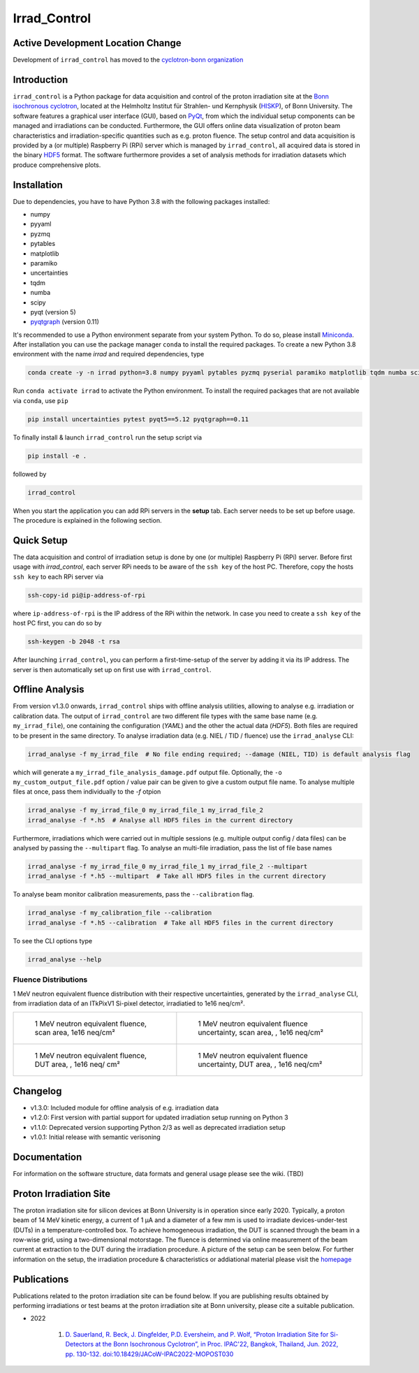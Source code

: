 =============================
Irrad_Control |test-status|
=============================

Active Development Location Change
==================================
Development of ``irrad_control`` has moved to the `cyclotron-bonn organization <https://github.com/cyclotron-bonn/irrad_control>`_

Introduction
============

``irrad_control`` is a Python package for data acquisition and control of the proton irradiation site at the 
`Bonn isochronous cyclotron <https://www.zyklotron.hiskp.uni-bonn.de/zyklo/index_EN.html>`_, 
located at the Helmholtz Institut für Strahlen- und Kernphysik (`HISKP <https://www.hiskp.uni-bonn.de/>`_), of Bonn University.
The software features a graphical user interface (GUI), based on `PyQt <https://riverbankcomputing.com/software/pyqt/intro>`_, 
from which the individual setup components can be managed and irradiations can be conducted. Furthermore, the GUI offers online data
visualization of proton beam characteristics and irradiation-specific quantities such as e.g. proton fluence.
The setup control and data acquisition is provided by a (or multiple) Raspberry Pi (RPi) server which is managed by ``irrad_control``,
all acquired data is stored in the binary `HDF5 <https://www.pytables.org/>`_ format. The software furthermore provides a set of analysis methods
for irradiation datasets which produce comprehensive plots.

Installation
============

Due to dependencies, you have to have Python 3.8  with the following packages installed:

- numpy
- pyyaml
- pyzmq
- pytables
- matplotlib
- paramiko
- uncertainties
- tqdm
- numba
- scipy
- pyqt (version 5)
- `pyqtgraph <http://pyqtgraph.org/>`_ (version 0.11)

It's recommended to use a Python environment separate from your system Python. To do so, please install `Miniconda <https://conda.io/miniconda.html>`_.
After installation you can use the package manager ``conda`` to install the required packages. To create a new Python 3.8 environment with the name `irrad`
and required dependencies, type

.. code-block:: bash

   conda create -y -n irrad python=3.8 numpy pyyaml pytables pyzmq pyserial paramiko matplotlib tqdm numba scipy

Run ``conda activate irrad`` to activate the Python environment. To install the required packages that are not available via ``conda``, use ``pip``

.. code-block:: bash

  pip install uncertainties pytest pyqt5==5.12 pyqtgraph==0.11

To finally install & launch ``irrad_control`` run the setup script via

.. code-block:: bash

   pip install -e .

followed by

.. code-block:: bash

   irrad_control

When you start the application you can add RPi servers in the **setup** tab. Each server needs to be set up before usage.
The procedure is explained in the following section.

Quick Setup
============

The data acquisition and control of irradiation setup is done by one (or multiple) Raspberry Pi (RPi) server. Before first usage with `irrad_control`,
each server RPi needs to be aware of the ``ssh key`` of the host PC. Therefore, copy the hosts ``ssh key`` to each RPi server via

.. code-block::

   ssh-copy-id pi@ip-address-of-rpi

where ``ip-address-of-rpi`` is the IP address of the RPi within the network. In case you need to create a ``ssh key`` of the host PC first, you can do so by

.. code-block::

   ssh-keygen -b 2048 -t rsa

After launching ``irrad_control``, you can perform a first-time-setup of the server by adding it via its IP address.
The server is then automatically set up on first use with ``irrad_control``.


Offline Analysis
================

From version v1.3.0 onwards, ``irrad_control`` ships with offline analysis utilities, allowing to analyse e.g. irradiation or calibration data.
The output of ``irrad_control`` are two different file types with the same base name (e.g. ``my_irrad_file``), one containing the configuration (*YAML*) and the other the actual data (*HDF5*).
Both files are required to be present in the same directory.
To analyse irradiation data (e.g. NIEL / TID / fluence) use the ``irrad_analyse`` CLI:

.. code-block:: bash

   irrad_analyse -f my_irrad_file  # No file ending required; --damage (NIEL, TID) is default analysis flag 

which will generate a ``my_irrad_file_analysis_damage.pdf`` output file. Optionally, the ``-o my_custom_output_file.pdf`` option / value pair can be given to give a custom output file name.
To analyse multiple files at once, pass them individually to the `-f` otpion

.. code-block:: bash

   irrad_analyse -f my_irrad_file_0 my_irrad_file_1 my_irrad_file_2
   irrad_analyse -f *.h5  # Analyse all HDF5 files in the current directory

Furthermore, irradiations which were carried out in multiple sessions (e.g. multiple output config / data files) can be analysed by passing the ``--multipart`` flag.
To analyse an multi-file irradiation, pass the list of file base names

.. code-block:: bash

   irrad_analyse -f my_irrad_file_0 my_irrad_file_1 my_irrad_file_2 --multipart
   irrad_analyse -f *.h5 --multipart  # Take all HDF5 files in the current directory

To analyse beam monitor calibration measurements, pass the ``--calibration`` flag.

.. code-block:: bash

   irrad_analyse -f my_calibration_file --calibration
   irrad_analyse -f *.h5 --calibration  # Take all HDF5 files in the current directory

To see the CLI options type

.. code-block:: bash

   irrad_analyse --help

Fluence Distributions
---------------------

1 MeV neutron equivalent fluence distribution with their respective uncertainties, generated by the ``irrad_analyse`` CLI,
from irradiation data of an ITkPixV1 Si-pixel detector, irradiatied to 1e16 neq/cm².

.. list-table::

    * - .. figure:: ../assets/ITkPixV1_1e16_scan_neq_nominal.jpg?raw=true

           1 MeV neutron equivalent fluence, scan area, 1e16 neq/cm²

      - .. figure:: ../assets/ITkPixV1_1e16_scan_neq_error.jpg?raw=true

           1 MeV neutron equivalent fluence uncertainty, scan area, , 1e16 neq/cm²

    * - .. figure:: ../assets/ITkPixV1_1e16_dut_neq_nominal.jpg?raw=true

           1 MeV neutron equivalent fluence, DUT area, , 1e16 neq/ cm²

      - .. figure:: ../assets/ITkPixV1_1e16_dut_neq_error.jpg?raw=true

           1 MeV neutron equivalent fluence uncertainty, DUT area, , 1e16 neq/cm²

Changelog
========

- v1.3.0: Included module for offline analysis of e.g. irradiation data
- v1.2.0: First version with partial support for updated irradiation setup running on Python 3 
- v1.1.0: Deprecated version supporting Python 2/3 as well as deprecated irradiation setup
- v1.0.1: Initial release with semantic verisoning

Documentation
=============

For information on the software structure, data formats and general usage please see the wiki. (TBD)

Proton Irradiation Site
=======================

The proton irradiation site for silicon devices at Bonn University is in operation since early 2020. Typically, a proton beam of 14 MeV kinetic energy, a current of 1 µA and a diameter of a few mm
is used to irradiate devices-under-test (DUTs) in a temperature-controlled box. To achieve homogeneous irradiation, the DUT is scanned through the beam in a row-wise grid, using a two-dimensional 
motorstage. The fluence is determined via online measurement of the beam current at extraction to the DUT during the irradiation procedure. A picture of the setup can be seen below. For further
information on the setup, the irradiation procedure & characteristics or addiational material please visit the `homepage <https://www.zyklotron.hiskp.uni-bonn.de/zyklo/experiments_cyclotron_EN.html#one/>`_

.. image:: https://www.zyklotron.hiskp.uni-bonn.de/zyklo/images/hsr_exp_1_low.JPG
   :width: 800
   :align: center

Publications
============

Publications related to the proton irradiation site can be found below. If you are publishing results obtained by performing
irradiations or test beams at the proton irradiation site at Bonn university, please cite a suitable publication.

* 2022

    #. `D. Sauerland, R. Beck, J. Dingfelder, P.D. Eversheim, and P. Wolf, “Proton Irradiation Site for Si-Detectors at the Bonn Isochronous Cyclotron”, in Proc. IPAC'22, Bangkok, Thailand, Jun. 2022, pp. 130-132. doi:10.18429/JACoW-IPAC2022-MOPOST030 <https://ipac2022.vrws.de/papers/mopost030.pdf>`_


.. |test-status| image:: https://github.com/Silab-Bonn/irrad_control/actions/workflows/main.yml/badge.svg?branch=development
    :target: https://github.com/SiLab-Bonn/irrad_control/actions
    :alt: Build status
